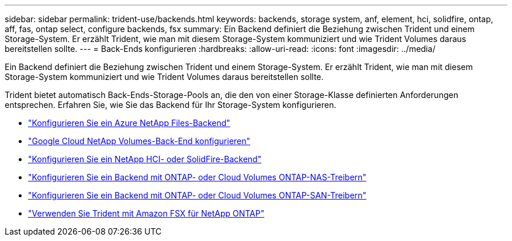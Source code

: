 ---
sidebar: sidebar 
permalink: trident-use/backends.html 
keywords: backends, storage system, anf, element, hci, solidfire, ontap, aff, fas, ontap select, configure backends, fsx 
summary: Ein Backend definiert die Beziehung zwischen Trident und einem Storage-System. Er erzählt Trident, wie man mit diesem Storage-System kommuniziert und wie Trident Volumes daraus bereitstellen sollte. 
---
= Back-Ends konfigurieren
:hardbreaks:
:allow-uri-read: 
:icons: font
:imagesdir: ../media/


[role="lead"]
Ein Backend definiert die Beziehung zwischen Trident und einem Storage-System. Er erzählt Trident, wie man mit diesem Storage-System kommuniziert und wie Trident Volumes daraus bereitstellen sollte.

Trident bietet automatisch Back-Ends-Storage-Pools an, die den von einer Storage-Klasse definierten Anforderungen entsprechen. Erfahren Sie, wie Sie das Backend für Ihr Storage-System konfigurieren.

* link:anf.html["Konfigurieren Sie ein Azure NetApp Files-Backend"^]
* link:gcnv.html["Google Cloud NetApp Volumes-Back-End konfigurieren"^]
* link:element.html["Konfigurieren Sie ein NetApp HCI- oder SolidFire-Backend"^]
* link:ontap-nas.html["Konfigurieren Sie ein Backend mit ONTAP- oder Cloud Volumes ONTAP-NAS-Treibern"^]
* link:ontap-san.html["Konfigurieren Sie ein Backend mit ONTAP- oder Cloud Volumes ONTAP-SAN-Treibern"^]
* link:trident-fsx.html["Verwenden Sie Trident mit Amazon FSX für NetApp ONTAP"^]

